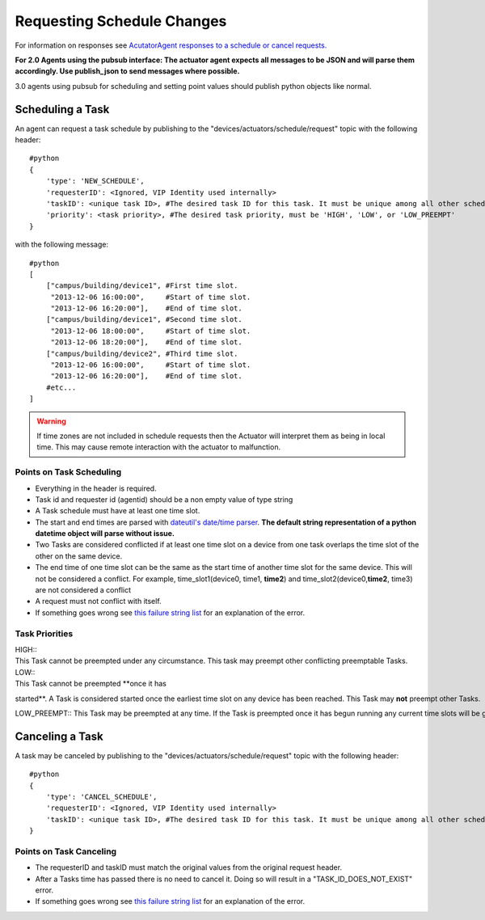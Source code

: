 Requesting Schedule Changes
---------------------------

For information on responses see `AcutatorAgent responses to a schedule
or cancel requests. <ActuatorScheduleResponse>`__

**For 2.0 Agents using the pubsub interface: The actuator agent expects
all messages to be JSON and will parse them accordingly. Use
publish\_json to send messages where possible.**

3.0 agents using pubsub for scheduling and setting point values should
publish python objects like normal.

Scheduling a Task
~~~~~~~~~~~~~~~~~

An agent can request a task schedule by publishing to the
"devices/actuators/schedule/request" topic with the following header:

::

    #python
    {
        'type': 'NEW_SCHEDULE',
        'requesterID': <Ignored, VIP Identity used internally>
        'taskID': <unique task ID>, #The desired task ID for this task. It must be unique among all other scheduled tasks.
        'priority': <task priority>, #The desired task priority, must be 'HIGH', 'LOW', or 'LOW_PREEMPT'
    }

with the following message:

::

    #python
    [
        ["campus/building/device1", #First time slot.
         "2013-12-06 16:00:00",     #Start of time slot.
         "2013-12-06 16:20:00"],    #End of time slot.
        ["campus/building/device1", #Second time slot.
         "2013-12-06 18:00:00",     #Start of time slot.
         "2013-12-06 18:20:00"],    #End of time slot.
        ["campus/building/device2", #Third time slot.
         "2013-12-06 16:00:00",     #Start of time slot.
         "2013-12-06 16:20:00"],    #End of time slot.
        #etc...
    ]

.. warning::

   If time zones are not included in schedule requests then the Actuator will
   interpret them as being in local time. This may cause remote interaction
   with the actuator to malfunction.

Points on Task Scheduling
^^^^^^^^^^^^^^^^^^^^^^^^^

-  Everything in the header is required.
-  Task id and requester id (agentid) should be a non empty value of
   type string
-  A Task schedule must have at least one time slot.
-  The start and end times are parsed with `dateutil's date/time
   parser <http://labix.org/python-dateutil#head-c0e81a473b647dfa787dc11e8c69557ec2c3ecd2>`__.
   **The default string representation of a python datetime object will
   parse without issue.**
-  Two Tasks are considered conflicted if at least one time slot on a
   device from one task overlaps the time slot of the other on the same
   device.
-  The end time of one time slot can be the same as the start time of
   another time slot for the same device. This will not be considered a
   conflict. For example, time\_slot1(device0, time1, **time2**) and
   time\_slot2(device0,\ **time2**, time3) are not considered a conflict
-  A request must not conflict with itself.
-  If something goes wrong see `this failure string
   list <ActuatorScheduleResponse#failure-reasons>`__ for an explanation
   of the error.

Task Priorities
^^^^^^^^^^^^^^^

| HIGH:: 
| This Task cannot be preempted under any circumstance. This task may preempt other conflicting preemptable Tasks.

| LOW:: 
| This Task cannot be preempted \ **once it has
started**. A Task is considered started once the earliest time slot on any device has been reached. This Task may \ **not** preempt other Tasks.

LOW\_PREEMPT:: This Task may be preempted at any time. If the Task is preempted once it has begun running any current time slots will be given a grace period (configurable in the ActuatorAgent configuration file, defaults to 60 seconds) before being revoked. This Task may \ **not** preempt other Tasks.

Canceling a Task
~~~~~~~~~~~~~~~~

A task may be canceled by publishing to the
"devices/actuators/schedule/request" topic with the following header:

::

    #python
    {
        'type': 'CANCEL_SCHEDULE',
        'requesterID': <Ignored, VIP Identity used internally>
        'taskID': <unique task ID>, #The desired task ID for this task. It must be unique among all other scheduled tasks.
    }

Points on Task Canceling
^^^^^^^^^^^^^^^^^^^^^^^^

-  The requesterID and taskID must match the original values from the
   original request header.
-  After a Tasks time has passed there is no need to cancel it. Doing so
   will result in a "TASK\_ID\_DOES\_NOT\_EXIST" error.
-  If something goes wrong see `this failure string
   list <ActuatorScheduleResponse#FailureReasons>`__ for an explanation
   of the error.

